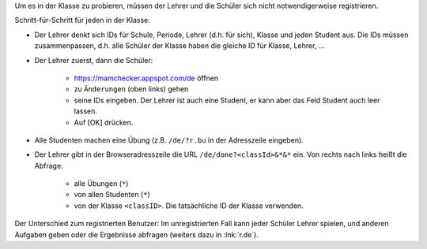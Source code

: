.. raw:: html

    %path = "Versuch in der Klasse"
    %kind = kinda["Meta"]
    %level = 0 
    <!-- html -->

.. role:: asis(raw)
    :format: html latex


Um es in der Klasse zu probieren, müssen der Lehrer und 
die Schüler sich nicht notwendigerweise registrieren.

Schritt-für-Schritt für jeden in der Klasse:

- Der Lehrer denkt sich IDs für Schule, Periode, Lehrer (d.h. für sich), 
  Klasse und jeden Student aus. Die IDs müssen zusammenpassen,
  d.h. alle Schüler der Klasse haben die gleiche ID für Klasse, Lehrer, ...

- Der Lehrer zuerst, dann die Schüler: 

    - https://mamchecker.appspot.com/de öffnen
    - zu ``Änderungen`` (oben links) gehen
    - seine IDs eingeben.  Der Lehrer ist auch eine
      Student, er kann aber das Feld Student auch leer lassen.
    - Auf [OK] drücken.

- Alle Studenten machen eine Übung (z.B. ``/de/?r.bu`` in der Adresszeile eingeben).

- Der Lehrer gibt in der Browseradresszeile die URL ``/de/done?<classId>&*&*`` ein.
  Von rechts nach links heißt die Abfrage:
  
    - alle Übungen (``*``)
    - von allen Studenten (``*``)
    - von der Klasse ``<classID>``. Die tatsächliche ID der Klasse verwenden.

Der Unterschied zum registrierten Benutzer: 
Im unregistrierten Fall kann jeder Schüler Lehrer spielen,
und anderen Aufgaben geben oder die Ergebnisse abfragen
(weiters dazu in :lnk:`r.de`).


